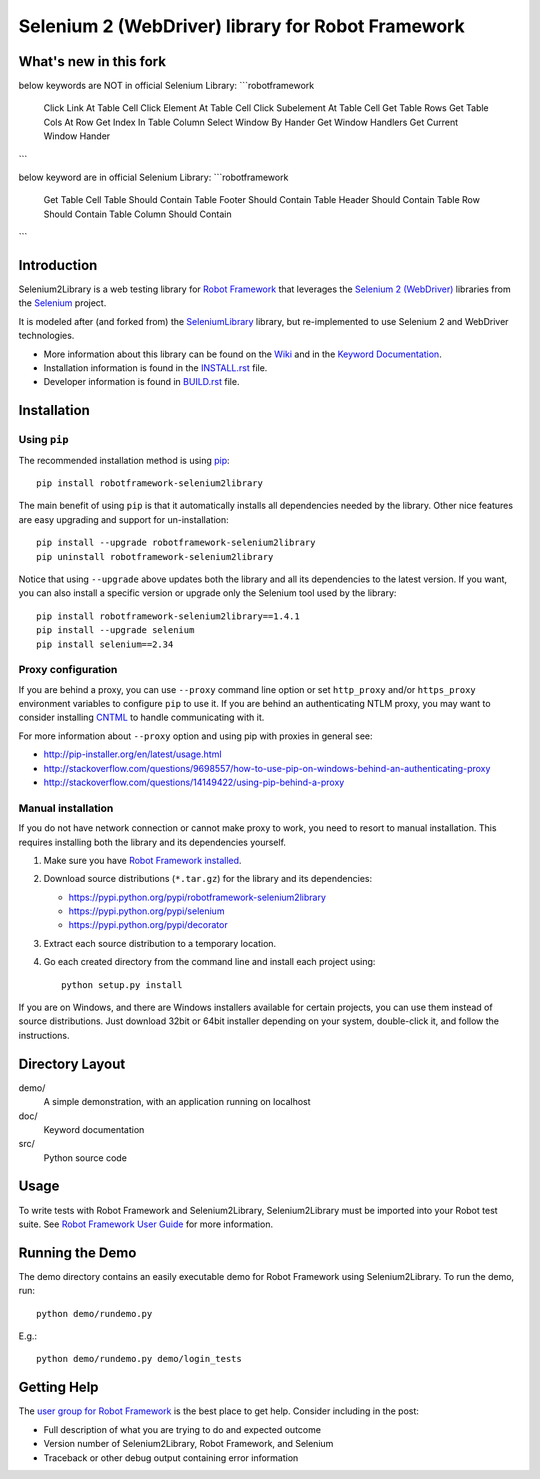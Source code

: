 Selenium 2 (WebDriver) library for Robot Framework
==================================================

.. image:: https://api.travis-ci.org/rtomac/robotframework-selenium2library.png
     :target: http://travis-ci.org/rtomac/robotframework-selenium2library

.. image:: https://pypip.in/v/robotframework-selenium2library/badge.png
     :target: https://crate.io/packages/robotframework-selenium2library


What's new in this fork
-----------------------
below keywords are NOT in official Selenium Library:
```robotframework
    Click Link At Table Cell
    Click Element At Table Cell
    Click Subelement At Table Cell
    Get Table Rows
    Get Table Cols At Row
    Get Index In Table Column
    Select Window By Hander
    Get Window Handlers
    Get Current Window Hander
```

below keyword are in official Selenium Library:
```robotframework
    Get Table Cell
    Table Should Contain
    Table Footer Should Contain
    Table Header Should Contain
    Table Row Should Contain
    Table Column Should Contain
```

Introduction
------------

Selenium2Library is a web testing library for `Robot Framework`_
that leverages the `Selenium 2 (WebDriver)`_ libraries from the
Selenium_ project.

It is modeled after (and forked from) the SeleniumLibrary_ library,
but re-implemented to use Selenium 2 and WebDriver technologies.

- More information about this library can be found on the Wiki_ and in the `Keyword Documentation`_.
- Installation information is found in the `INSTALL.rst`_ file.
- Developer information is found in `BUILD.rst`_ file.


Installation
------------

Using ``pip``
'''''''''''''

The recommended installation method is using
`pip <http://pip-installer.org>`__::

    pip install robotframework-selenium2library

The main benefit of using ``pip`` is that it automatically installs all
dependencies needed by the library. Other nice features are easy upgrading
and support for un-installation::

    pip install --upgrade robotframework-selenium2library
    pip uninstall robotframework-selenium2library

Notice that using ``--upgrade`` above updates both the library and all
its dependencies to the latest version. If you want, you can also install
a specific version or upgrade only the Selenium tool used by the library::

    pip install robotframework-selenium2library==1.4.1
    pip install --upgrade selenium
    pip install selenium==2.34

Proxy configuration
'''''''''''''''''''

If you are behind a proxy, you can use ``--proxy`` command line option
or set ``http_proxy`` and/or ``https_proxy`` environment variables to
configure ``pip`` to use it. If you are behind an authenticating NTLM proxy,
you may want to consider installing `CNTML <http://cntlm.sourceforge.net>`__
to handle communicating with it.

For more information about ``--proxy`` option and using pip with proxies
in general see:

- http://pip-installer.org/en/latest/usage.html
- http://stackoverflow.com/questions/9698557/how-to-use-pip-on-windows-behind-an-authenticating-proxy
- http://stackoverflow.com/questions/14149422/using-pip-behind-a-proxy

Manual installation
'''''''''''''''''''

If you do not have network connection or cannot make proxy to work, you need
to resort to manual installation. This requires installing both the library
and its dependencies yourself.

1) Make sure you have `Robot Framework installed
   <http://code.google.com/p/robotframework/wiki/Installation>`__.

2) Download source distributions (``*.tar.gz``) for the library and its
   dependencies:

   - https://pypi.python.org/pypi/robotframework-selenium2library
   - https://pypi.python.org/pypi/selenium
   - https://pypi.python.org/pypi/decorator

3) Extract each source distribution to a temporary location.

4) Go each created directory from the command line and install each project
   using::

       python setup.py install

If you are on Windows, and there are Windows installers available for
certain projects, you can use them instead of source distributions.
Just download 32bit or 64bit installer depending on your system,
double-click it, and follow the instructions.

Directory Layout
----------------

demo/
    A simple demonstration, with an application running on localhost

doc/
    Keyword documentation

src/
    Python source code


Usage
-----

To write tests with Robot Framework and Selenium2Library,
Selenium2Library must be imported into your Robot test suite.
See `Robot Framework User Guide`_ for more information.


Running the Demo
----------------

The demo directory contains an easily executable demo for Robot Framework
using Selenium2Library. To run the demo, run::

    python demo/rundemo.py

E.g.::

	python demo/rundemo.py demo/login_tests

Getting Help
------------
The `user group for Robot Framework`_ is the best place to get help. Consider including in the post:

- Full description of what you are trying to do and expected outcome
- Version number of Selenium2Library, Robot Framework, and Selenium
- Traceback or other debug output containing error information

.. _Robot Framework: http://robotframework.org
.. _Selenium: http://selenium.openqa.org
.. _Selenium 2 (WebDriver): http://seleniumhq.org/docs/03_webdriver.html
.. _SeleniumLibrary: http://code.google.com/p/robotframework-seleniumlibrary/
.. _Wiki: https://github.com/rtomac/robotframework-selenium2library/wiki
.. _Keyword Documentation: http://rtomac.github.com/robotframework-selenium2library/doc/Selenium2Library.html
.. _INSTALL.rst: https://github.com/rtomac/robotframework-selenium2library/blob/master/INSTALL.rst
.. _BUILD.rst: https://github.com/rtomac/robotframework-selenium2library/blob/master/BUILD.rst
.. _Robot Framework User Guide: http://code.google.com/p/robotframework/wiki/UserGuide
.. _user group for Robot Framework: http://groups.google.com/group/robotframework-users
